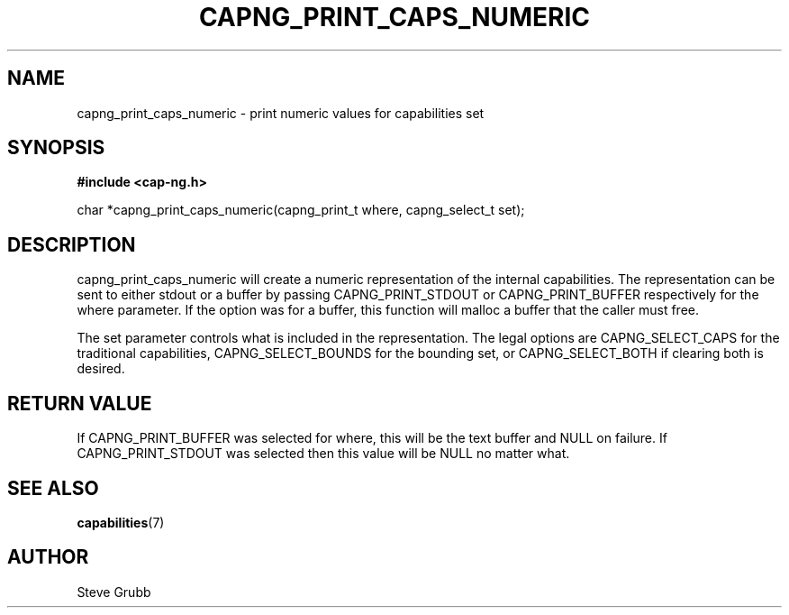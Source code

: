 .TH "CAPNG_PRINT_CAPS_NUMERIC" "3" "June 2009" "Red Hat" "Libcap-ng API"
.SH NAME
capng_print_caps_numeric \- print numeric values for capabilities set
.SH "SYNOPSIS"
.B #include <cap-ng.h>
.sp
char *capng_print_caps_numeric(capng_print_t where, capng_select_t set);

.SH "DESCRIPTION"

capng_print_caps_numeric will create a numeric representation of the internal capabilities. The representation can be sent to either stdout or a buffer by passing CAPNG_PRINT_STDOUT or CAPNG_PRINT_BUFFER respectively for the where parameter. If the option was for a buffer, this function will malloc a buffer that the caller must free.

The set parameter controls what is included in the representation. The legal options are CAPNG_SELECT_CAPS for the traditional capabilities, CAPNG_SELECT_BOUNDS for the bounding set, or CAPNG_SELECT_BOTH if clearing both is desired.

.SH "RETURN VALUE"

If CAPNG_PRINT_BUFFER was selected for where, this will be the text buffer and NULL on failure. If CAPNG_PRINT_STDOUT was selected then this value will be NULL no matter what.

.SH "SEE ALSO"

.BR capabilities (7) 

.SH AUTHOR
Steve Grubb
